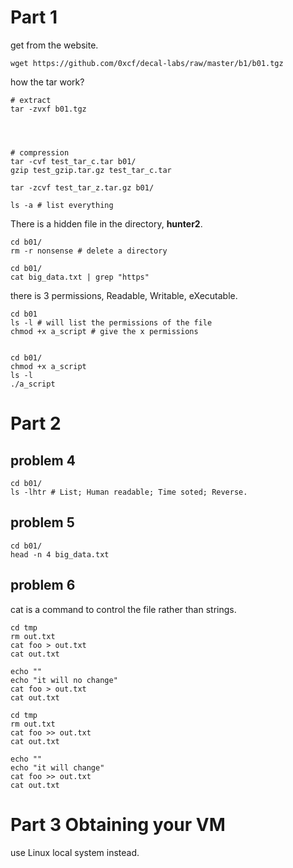 * Part 1

get from the website. 
#+begin_src shell
  wget https://github.com/0xcf/decal-labs/raw/master/b1/b01.tgz
#+end_src

#+RESULTS:

how the tar work?

#+begin_src shell
  # extract
  tar -zvxf b01.tgz



#+end_src

#+RESULTS:
| b01/                          |
| b01/hello_world               |
| b01/nonsense/                 |
| b01/a_script                  |
| b01/big_data.txt              |
| b01/.secret                   |
| b01/nonsense/naming_is_hard09 |
| b01/nonsense/naming_is_hard00 |
| b01/nonsense/naming_is_hard07 |
| b01/nonsense/naming_is_hard06 |
| b01/nonsense/naming_is_hard01 |
| b01/nonsense/naming_is_hard08 |
| b01/nonsense/naming_is_hard12 |
| b01/nonsense/naming_is_hard15 |
| b01/nonsense/naming_is_hard14 |
| b01/nonsense/naming_is_hard13 |
| b01/nonsense/naming_is_hard04 |
| b01/nonsense/naming_is_hard03 |
| b01/nonsense/naming_is_hard02 |
| b01/nonsense/naming_is_hard05 |
| b01/nonsense/naming_is_hard16 |
| b01/nonsense/naming_is_hard11 |
| b01/nonsense/naming_is_hard18 |
| b01/nonsense/naming_is_hard10 |
| b01/nonsense/naming_is_hard17 |

#+begin_src shell
  # compression
  tar -cvf test_tar_c.tar b01/
  gzip test_gzip.tar.gz test_tar_c.tar
#+end_src

#+RESULTS:
| b01/                          |
| b01/nonsense/                 |
| b01/nonsense/naming_is_hard11 |
| b01/nonsense/naming_is_hard03 |
| b01/nonsense/naming_is_hard16 |
| b01/nonsense/naming_is_hard10 |
| b01/nonsense/naming_is_hard09 |
| b01/nonsense/naming_is_hard18 |
| b01/nonsense/naming_is_hard12 |
| b01/nonsense/naming_is_hard06 |
| b01/nonsense/naming_is_hard14 |
| b01/nonsense/naming_is_hard04 |
| b01/nonsense/naming_is_hard00 |
| b01/nonsense/naming_is_hard01 |
| b01/nonsense/naming_is_hard15 |
| b01/nonsense/naming_is_hard02 |
| b01/nonsense/naming_is_hard17 |
| b01/nonsense/naming_is_hard13 |
| b01/nonsense/naming_is_hard05 |
| b01/nonsense/naming_is_hard08 |
| b01/nonsense/naming_is_hard07 |
| b01/hello_world               |
| b01/big_data.txt              |
| b01/a_script                  |
| b01/.secret                   |


#+begin_src shell
  tar -zcvf test_tar_z.tar.gz b01/
#+end_src

#+RESULTS:
| b01/                          |
| b01/nonsense/                 |
| b01/nonsense/naming_is_hard11 |
| b01/nonsense/naming_is_hard03 |
| b01/nonsense/naming_is_hard16 |
| b01/nonsense/naming_is_hard10 |
| b01/nonsense/naming_is_hard09 |
| b01/nonsense/naming_is_hard18 |
| b01/nonsense/naming_is_hard12 |
| b01/nonsense/naming_is_hard06 |
| b01/nonsense/naming_is_hard14 |
| b01/nonsense/naming_is_hard04 |
| b01/nonsense/naming_is_hard00 |
| b01/nonsense/naming_is_hard01 |
| b01/nonsense/naming_is_hard15 |
| b01/nonsense/naming_is_hard02 |
| b01/nonsense/naming_is_hard17 |
| b01/nonsense/naming_is_hard13 |
| b01/nonsense/naming_is_hard05 |
| b01/nonsense/naming_is_hard08 |
| b01/nonsense/naming_is_hard07 |
| b01/hello_world               |
| b01/big_data.txt              |
| b01/a_script                  |
| b01/.secret                   |


#+begin_src shell
  ls -a # list everything
#+end_src

#+RESULTS:
| .        |
| ..       |
| b01      |
| b01.tgz  |
| note.org |

There is a hidden file in the directory, *hunter2*. 

#+begin_src shell
  cd b01/
  rm -r nonsense # delete a directory
#+end_src

#+RESULTS:

#+begin_src shell
  cd b01/
  cat big_data.txt | grep "https"
#+end_src

#+RESULTS:
| ;=:P0viNjebvs<+^Ae.SZYG'F}\> https://xkcd.com/705 e[a3]vF;Ny | *rpyC?3OA$Nm<.iH8M |

there is 3 permissions, Readable, Writable, eXecutable.

#+begin_src shell
  cd b01
  ls -l # will list the permissions of the file
  chmod +x a_script # give the x permissions

#+end_src

#+RESULTS:
| total      | 78132 |        |        |          |     |    |      |              |
| -rwxr-xr-x |     1 | kazure | kazure |       20 | Sep | 11 | 2019 | a_script     |
| -rw-r--r-- |     1 | kazure | kazure | 80000080 | Sep | 12 | 2018 | big_data.txt |
| -rw-r--r-- |     1 | kazure | kazure |        0 | Jan | 30 | 2018 | hello_world  |

#+begin_src shell
  cd b01/
  chmod +x a_script
  ls -l
  ./a_script
#+end_src

#+RESULTS:
| total      |  78132 |        |        |          |     |    |      |              |
| -rwxr-xr-x |      1 | kazure | kazure |       20 | Sep | 11 | 2019 | a_script     |
| -rw-r--r-- |      1 | kazure | kazure | 80000080 | Sep | 12 | 2018 | big_data.txt |
| -rw-r--r-- |      1 | kazure | kazure |        0 | Jan | 30 | 2018 | hello_world  |
| Hello      | World! |        |        |          |     |    |      |              |

* Part 2

** problem 4

#+begin_src shell
  cd b01/
  ls -lhtr # List; Human readable; Time soted; Reverse.
#+end_src

#+RESULTS:
| total      | 77M |        |        |     |     |    |      |              |
| -rw-r--r-- |   1 | kazure | kazure |   0 | Jan | 30 | 2018 | hello_world  |
| -rw-r--r-- |   1 | kazure | kazure | 77M | Sep | 12 | 2018 | big_data.txt |
| -rwxr-xr-x |   1 | kazure | kazure |  20 | Sep | 11 | 2019 | a_script     |

** problem 5

#+begin_src shell
  cd b01/
  head -n 4 big_data.txt
#+end_src

#+RESULTS:
| l2uuV7T@uws7:;eAf9A7A>nUB]r0:fhE80*fa5WCIJ<bd>xG>LBOy@FS#>?-RE1\_)pmIv9^%Qr>&jc |                                                               |       |
| ->~QSqAoxUU                                                                     | pC{\y~Jxs~u_IgQ>y!aogH{E}+yJ;PE>Z*bVk{JF0y1^cT~#D~Q)[wk^UozkG | ,!XK7 |
| TIr^%H7[[AS>Q<~=?~FpLM6C7LAXuolh0~:EX4^X6Pb(YS(]7'M+mPJ<HlMgT\eg`ygJ}<bqW-BBNku |                                                               |       |
| .KW8NCq]/D"ABLTnL&fo-e,YaXt~,[.MiQ<>68kj*QHC\{7a':Jtvkb%i}f5J,lm]nXz`Qf;n)y~.KG |                                                               |       |


** problem 6

cat is a command to control the file rather than strings. 

#+begin_src shell
  cd tmp
  rm out.txt
  cat foo > out.txt
  cat out.txt

  echo ""
  echo "it will no change"
  cat foo > out.txt 
  cat out.txt
#+end_src

#+RESULTS:
| good |      |    |        |
| it   | will | no | change |
| good |      |    |        |

#+begin_src shell
  cd tmp
  rm out.txt
  cat foo >> out.txt
  cat out.txt

  echo ""
  echo "it will change"
  cat foo >> out.txt 
  cat out.txt
#+end_src

#+RESULTS:
| good     |      |        |
| it       | will | change |
| goodgood |      |        |

* Part 3 Obtaining your VM

use Linux local system instead. 

